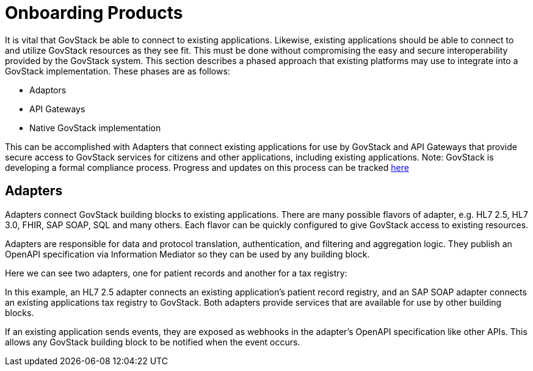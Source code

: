 = Onboarding Products

It is vital that GovStack be able to connect to existing applications.
Likewise, existing applications should be able to connect to and utilize
GovStack resources as they see fit. This must be done without compromising
the easy and secure interoperability provided by the GovStack system.
This section describes a phased approach that existing platforms may use
to integrate into a GovStack implementation. These phases are as follows:

* Adaptors
* API Gateways
* Native GovStack implementation

This can be accomplished with Adapters that connect existing applications for
use by GovStack and API Gateways that provide secure access to GovStack services
for citizens and other applications, including existing applications.
Note: GovStack is developing a formal compliance process. Progress and updates
on this process can be tracked https://govstack-global.atlassian.net/wiki/spaces/GH/pages/76906515/Compliance+Concept+and+Integration+Scenarios[here]

== Adapters

Adapters connect GovStack building blocks to existing applications.
There are many possible flavors of adapter, e.g. HL7 2.5, HL7 3.0, FHIR, SAP SOAP, SQL and many others.
Each flavor can be quickly configured to give GovStack access to existing resources.


Adapters are responsible for data and protocol translation, authentication, and filtering and aggregation logic. They publish an OpenAPI specification via Information Mediator so they can be used by any building block.

Here we can see two adapters, one for patient records and another for a tax registry:

In this example, an HL7 2.5 adapter connects an existing application’s patient record registry,
and an SAP SOAP adapter connects an existing applications tax registry to GovStack. Both adapters
provide services that are available for use by other building blocks.

If an existing application sends events, they are exposed as webhooks in the adapter’s OpenAPI
specification like other APIs. This allows any GovStack building block to be notified when the event occurs.
